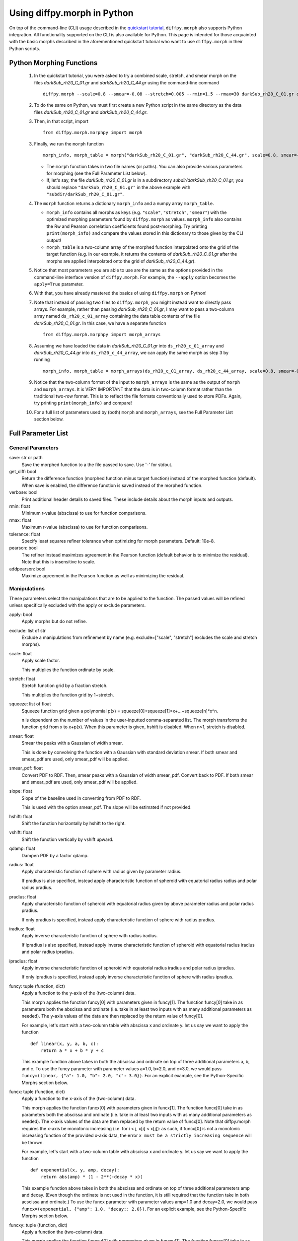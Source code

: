 .. _morphpy:

Using diffpy.morph in Python
############################

On top of the command-line (CLI) usage described in the `quickstart tutorial <quickstart.html>`__,
``diffpy.morph`` also supports Python integration.
All functionality supported on the CLI is also available for Python.
This page is intended for those acquainted with the basic morphs
described in the aforementioned quickstart tutorial who want to use ``diffpy.morph`` in their
Python scripts.

Python Morphing Functions
=========================

    1. In the quickstart tutorial, you were asked to try a combined scale, stretch, and smear
       morph on the files `darkSub_rh20_C_01.gr` and `darkSub_rh20_C_44.gr` using the command-line
       command ::

          diffpy.morph --scale=0.8 --smear=-0.08 --stretch=0.005 --rmin=1.5 --rmax=30 darkSub_rh20_C_01.gr darkSub_rh20_C_44.gr

    2. To do the same on Python, we must first create a new Python script in the same directory as the
       data files `darkSub_rh20_C_01.gr` and `darkSub_rh20_C_44.gr`.
    3. Then, in that script, import ::

           from diffpy.morph.morphpy import morph

    3. Finally, we run the ``morph`` function ::

           morph_info, morph_table = morph("darkSub_rh20_C_01.gr", "darkSub_rh20_C_44.gr", scale=0.8, smear=-0.08, stretch=0.005, rmin=1.5, rmax=30)

       * The ``morph`` function takes in two file names (or paths). You can also provide various parameters
         for morphing (see the Full Parameter List below).
       * If, let's say, the file `darkSub_rh20_C_01.gr` is in a subdirectory `subdir/darkSub_rh20_C_01.gr`,
         you should replace ``"darkSub_rh20_C_01.gr"`` in the above example with ``"subdir/darkSub_rh20_C_01.gr"``.

    4. The ``morph`` function returns a dictionary ``morph_info`` and a numpy array ``morph_table``.

       * ``morph_info`` contains all morphs as keys (e.g. ``"scale"``, ``"stretch"``, ``"smear"``) with
         the optimized morphing parameters found by ``diffpy.morph`` as values. ``morph_info`` also contains
         the Rw and Pearson correlation coefficients found post-morphing. Try printing ``print(morph_info)``
         and compare the values stored in this dictionary to those given by the CLI output!
       * ``morph_table`` is a two-column array of the morphed function interpolated onto the grid of the
         target function (e.g. in our example, it returns the contents of `darkSub_rh20_C_01.gr` after
         the morphs are applied interpolated onto the grid of `darkSub_rh20_C_44.gr`).
    5. Notice that most parameters you are able to use are the same as the options provided in the command-line
       interface version of ``diffpy.morph``. For example, the ``--apply`` option becomes the ``apply=True`` parameter.
    6. With that, you have already mastered the basics of using ``diffpy.morph`` on Python!
    7. Note that instead of passing two files to ``diffpy.morph``, you might instead want to directly
       pass arrays. For example, rather than passing `darkSub_rh20_C_01.gr`, I may want to pass
       a two-column array named ``ds_rh20_c_01_array`` containing the data table contents of the file
       `darkSub_rh20_C_01.gr`. In this case, we have a separate function ::

           from diffpy.morph.morphpy import morph_arrays

    8. Assuming we have loaded the data in `darkSub_rh20_C_01.gr` into ``ds_rh20_c_01_array`` and
       `darkSub_rh20_C_44.gr` into ``ds_rh20_c_44_array``, we can apply the same morph as step 3
       by running ::

           morph_info, morph_table = morph_arrays(ds_rh20_c_01_array, ds_rh20_c_44_array, scale=0.8, smear=-0.08, stretch=0.5, rmin=1.5, rmax=30)

    9. Notice that the two-column format of the input to ``morph_arrays`` is the same as the
       output of ``morph`` and ``morph_arrays``. It is VERY IMPORTANT that the data is in two-column format
       rather than the traditional two-row format. This is to reflect the file formats conventionally
       used to store PDFs. Again, try printing ``print(morph_info)`` and compare!
    10. For a full list of parameters used by (both) ``morph`` and ``morph_arrays``, see the Full Parameter List
        section below.

Full Parameter List
===================

General Parameters
------------------

save: str or path
    Save the morphed function to a the file passed to save. Use '-' for stdout.
get_diff: bool
    Return the difference function (morphed function minus target function) instead of
    the morphed function (default). When save is enabled, the difference function
    is saved instead of the morphed function.
verbose: bool
    Print additional header details to saved files. These include details about the morph
    inputs and outputs.
rmin: float
    Minimum r-value (abscissa) to use for function comparisons.
rmax: float
    Maximum r-value (abscissa) to use for function comparisons.
tolerance: float
    Specify least squares refiner tolerance when optimizing for morph parameters. Default: 10e-8.
pearson: bool
    The refiner instead maximizes agreement in the Pearson function
    (default behavior is to minimize the residual).
    Note that this is insensitive to scale.
addpearson: bool
    Maximize agreement in the Pearson function as well as minimizing the residual.

Manipulations
-------------
These parameters select the manipulations that are to be applied to the
function. The passed values will be refined unless specifically
excluded with the apply or exclude parameters.

apply: bool
    Apply morphs but do not refine.
exclude: list of str
    Exclude a manipulations from refinement by name
    (e.g. exclude=["scale", "stretch"] excludes the scale and stretch morphs).
scale: float
    Apply scale factor.

    This multiplies the function ordinate by scale.
stretch: float
    Stretch function grid by a fraction stretch.

    This multiplies the function grid by 1+stretch.
squeeze: list of float
    Squeeze function grid given a polynomial
    p(x) = squeeze[0]+squeeze[1]*x+...+squeeze[n]*x^n.

    n is dependent on the number
    of values in the user-inputted comma-separated list.
    The morph transforms the function grid from x to x+p(x).
    When this parameter is given, hshift is disabled.
    When n>1, stretch is disabled.
smear: float
    Smear the peaks with a Gaussian of width smear.

    This is done by convolving the function with a Gaussian
    with standard deviation smear. If both smear and
    smear_pdf are used, only smear_pdf will be
    applied.
smear_pdf: float
    Convert PDF to RDF. Then, smear peaks with a Gaussian
    of width smear_pdf. Convert back to PDF. If both smear and
    smear_pdf are used, only smear_pdf will be
    applied.
slope: float
    Slope of the baseline used in converting from PDF to RDF.

    This is used with the option smear_pdf. The slope will
    be estimated if not provided.
hshift: float
    Shift the function horizontally by hshift to the right.
vshift: float
    Shift the function vertically by vshift upward.
qdamp: float
    Dampen PDF by a factor qdamp.
radius: float
    Apply characteristic function of sphere with radius
    given by parameter radius.

    If pradius is also specified, instead apply
    characteristic function of spheroid with equatorial
    radius radius and polar radius pradius.
pradius: float
    Apply characteristic function of spheroid with
    equatorial radius given by above parameter radius and polar radius pradius.

    If only pradius is specified, instead apply
    characteristic function of sphere with radius pradius.
iradius: float
    Apply inverse characteristic function of sphere with
    radius iradius.

    If ipradius is also specified, instead
    apply inverse characteristic function of spheroid with
    equatorial radius iradius and polar radius ipradius.
ipradius: float
    Apply inverse characteristic function of spheroid with
    equatorial radius iradius and polar radius ipradius.

    If only ipradius is specified, instead apply inverse
    characteristic function of sphere with radius ipradius.
funcy: tuple (function, dict)
    Apply a function to the y-axis of the (two-column) data.

    This morph applies the function funcy[0] with parameters given in funcy[1].
    The function funcy[0] take in as parameters both the abscissa and ordinate
    (i.e. take in at least two inputs with as many additional parameters as needed).
    The y-axis values of the data are then replaced by the return value of funcy[0].

    For example, let's start with a two-column table with abscissa x and ordinate y.
    let us say we want to apply the function ::

        def linear(x, y, a, b, c):
            return a * x + b * y + c

    This example function above takes in both the abscissa and ordinate on top of
    three additional parameters a, b, and c.
    To use the funcy parameter with parameter values a=1.0, b=2.0, and c=3.0,
    we would pass ``funcy=(linear, {"a": 1.0, "b": 2.0, "c": 3.0})``.
    For an explicit example, see the Python-Specific Morphs section below.
funcx: tuple (function, dict)
    Apply a function to the x-axis of the (two-column) data.

    This morph applies the function funcx[0] with parameters given in funcx[1].
    The function funcx[0] take in as parameters both the abscissa and ordinate
    (i.e. take in at least two inputs with as many additional parameters as needed).
    The x-axis values of the data are then replaced by the return value of funcx[0].
    Note that diffpy.morph requires the x-axis be monotonic increasing
    (i.e. for i < j, x[i] < x[j]): as such,
    if funcx[0] is not a monotonic increasing function of the provided x-axis data,
    the error ``x must be a strictly increasing sequence`` will be thrown.

    For example, let's start with a two-column table with abscissa x and ordinate y.
    let us say we want to apply the function ::

        def exponential(x, y, amp, decay):
            return abs(amp) * (1 - 2**(-decay * x))

    This example function above takes in both the abscissa and ordinate on top of
    three additional parameters amp and decay.
    (Even though the ordinate is not used in the function,
    it is still required that the function take in both acscissa and ordinate.)
    To use the funcx parameter with parameter values amp=1.0 and decay=2.0,
    we would pass ``funcx=(exponential, {"amp": 1.0, "decay:: 2.0})``.
    For an explicit example, see the Python-Specific Morphs section below.
funcxy: tuple (function, dict)
    Apply a function the (two-column) data.

    This morph applies the function funcxy[0] with parameters given in funcxy[1].
    The function funcxy[0] take in as parameters both the abscissa and ordinate
    (i.e. take in at least two inputs with as many additional parameters as needed).
    The two columns of the data are then replaced by the two return values of funcxy[0].

    For example, let's start with a two-column table with abscissa x and ordinate y.
    let us say we want to apply the function ::

        def shift(x, y, hshift, vshift):
            return x + hshift, y + vshift

    This example function above takes in both the abscissa and ordinate on top of
    two additional parameters hshift and vshift.
    To use the funcy parameter with parameter values hshift=1.0 and vshift=2.0,
    we would pass ``funcy=(shift, {"hshift": 1.0, "vshift": 1.0})``.
    For an example use-case, see the Python-Specific Morphs section below.

Python-Specific Morphs
======================

Some morphs in ``diffpy.morph`` are supported only in Python. Here, we detail
how they are used and how to call them.

MorphFunc: Applying custom functions
-------------------------------------

In these tutorial, we walk through how to use the ``MorphFunc`` morphs
(``MorphFuncy``, ``MorphFuncx``, ``MorphFuncxy``)
with some example transformations.

Unlike other morphs that can be run from the command line,
``MorphFunc`` moprhs require a Python function and is therefore
intended to be used through Python scripting.

MorphFuncy:
^^^^^^^^^^^

The ``MorphFuncy`` morph allows users to apply a custom Python function
to the y-axis values of a dataset, enabling flexible and user-defined
transformations.

Let's try out this morph!

    1. Import the necessary modules into your Python script:

       .. code-block:: python

            from diffpy.morph.morphpy import morph_arrays
            import numpy as np

    2. Define a custom Python function to apply a transformation to the data.
       The function must take ``x`` and ``y`` (1D arrays of the same length)
       along with named parameters, and return a transformed ``y`` array of the
       same length.
       For this example, we will use a simple linear transformation that
       scales the input and applies an offset:

       .. code-block:: python

            def linear_function(x, y, scale, offset):
                return (scale * x) * y + offset

    3. In this example, we use a sine function for the morph data and generate
       the target data by applying the linear transformation with known scale
       and offset to it:

       .. code-block:: python

            x_morph = np.linspace(0, 10, 101)
            y_morph = np.sin(x_morph)
            x_target = x_morph.copy()
            y_target = np.sin(x_target) * 20 * x_target + 0.8

    4. Setup and run the morph using the ``morph_arrays(...)``.
       ``morph_arrays`` expects the morph and target data as **2D arrays** in
       *two-column* format ``[[x0, y0], [x1, y1], ...]``. This will apply
       the user-defined function and refine the parameters to best align the
       morph data with the target data. This includes both the transformation
       parameters (our initial guess) and the transformation function itself:

       .. code-block:: python

            morph_params, morph_table = morph_arrays(np.array([x_morph, y_morph]).T, np.array([x_target, y_target]).T,
            funcy=(linear_function,{'scale': 1.2, 'offset': 0.1}))

    5. Extract the fitted parameters from the result:

       .. code-block:: python

            fitted_params = morph_params["funcy"]
            print(f"Fitted scale: {fitted_params['scale']}")
            print(f"Fitted offset: {fitted_params['offset']}")

As you can see, the fitted scale and offset values match the ones used
to generate the target (scale=20 & offset=0.8). This example shows how
``MorphFuncy`` can be used to fit and apply custom transformations. Now
it's your turn to experiment with other custom functions that may be useful
for analyzing your data.

MorphFuncx:
^^^^^^^^^^^

The ``MorphFuncx`` morph allows users to apply a custom Python function
to the x-axis values of a dataset, similar to the ``MorphFuncy`` morph.

One caveat to this morph is that the x-axis values must remain monotonic
increasing, so it is possible to run into errors when applying this morph.
For example, if your initial grid is ``[-1, 0, 1]``, and your function is
``lambda x, y: x**2``, the grid after the function is applied will be
``[1, 0, 1]``, which is no longer monotonic increasing.
In this case, the error ``x must be a strictly increasing sequence``
will be thrown.

Let's try out this morph!

    1. Import the necessary modules into your Python script:

       .. code-block:: python

            from diffpy.morph.morphpy import morph_arrays
            import numpy as np

    2. Define a custom Python function to apply a transformation to the data.
       The function must take ``x`` and ``y`` (1D arrays of the same length)
       along with named parameters, and return a transformed ``x`` array of the
       same length. Recall that this function must maintain the monotonic
       increasing nature of the ``x`` array.

       For this example, we will use a simple exponential function transformation that
       greatly modifies the input:

       .. code-block:: python

            def exp_function(x, y, scale, rate):
                return np.abs(scale) * np.exp(np.abs(rate) * x)

       Notice that, though the function only uses the ``x`` input,
       the function signature takes in both ``x`` and ``y``.

    3. Like in the previous example, we will use a sine function for the morph
       data and generate the target data by applying the decay transfomration
       with a known scale and rate:

       .. code-block:: python

            x_morph = np.linspace(0, 10, 1001)
            y_morph = np.sin(x_morph)
            x_target = x_target = 20 * np.exp(0.8 * x_morph)
            y_target = y_morph.copy()

    4. Setup and run the morph using the ``morph_arrays(...)``.
       ``morph_arrays`` expects the morph and target data as **2D arrays** in
       *two-column* format ``[[x0, y0], [x1, y1], ...]``. This will apply
       the user-defined function and refine the parameters to best align the
       morph data with the target data. This includes both the transformation
       parameters (our initial guess) and the transformation function itself:

       .. code-block:: python

            morph_params, morph_table = morph_arrays(np.array([x_morph, y_morph]).T, np.array([x_target, y_target]).T,
            funcx=(decay_function, {'scale': 1.2, 'rate': 1.0}))

    5. Extract the fitted parameters from the result:

       .. code-block:: python

            fitted_params = morph_params["funcx"]
            print(f"Fitted scale: {fitted_params['scale']}")
            print(f"Fitted rate: {fitted_params['rate']}")

Again, we should see that the fitted scale and offset values match the ones used
to generate the target (scale=20 & rate=0.8).

For fun, you can plot the original function to the morphed function to see
how much the

MorphFuncxy:
^^^^^^^^^^^^
The ``MorphFuncxy`` morph allows users to apply a custom Python function
to a dataset, ***.
